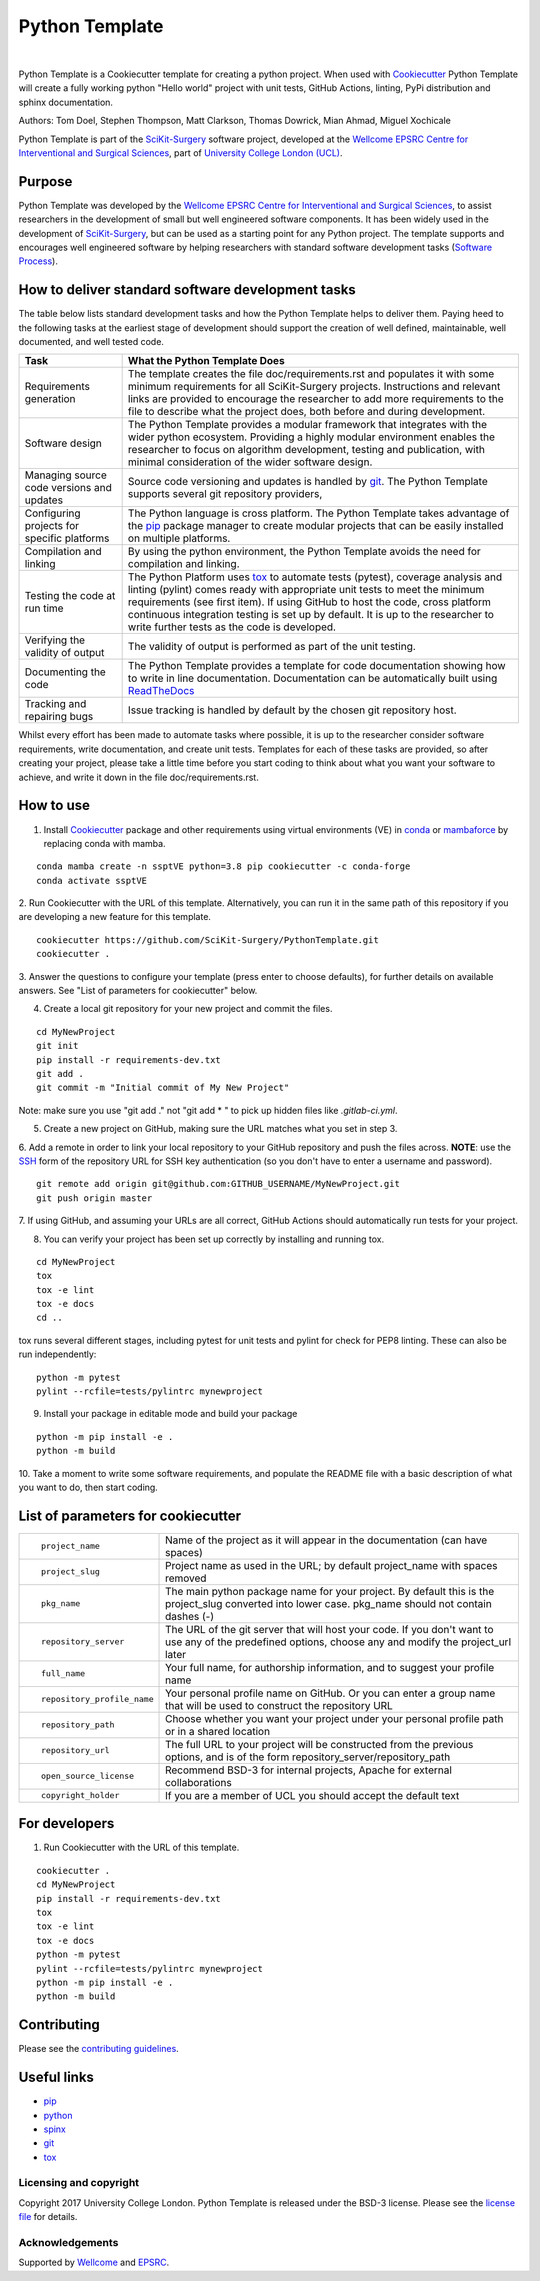 Python Template
===============================

.. image:: https://github.com/SciKit-Surgery/PythonTemplate/raw/master/project-icon.png
   :height: 128px
   :target: https://github.com/SciKit-Surgery/PythonTemplate
   :alt: Logo

|

.. image:: https://github.com/SciKit-Surgery/PythonTemplate/workflows/.github/workflows/ci.yml/badge.svg
   :target: https://github.com/SciKit-Surgery/PythonTemplate/actions
   :alt: GitHub Actions CI status

.. image:: https://img.shields.io/badge/Cite-SciKit--Surgery-informational
   :target: https://doi.org/10.1007/s11548-020-02180-5
   :alt: The SciKit-Surgery paper

.. image:: https://img.shields.io/twitter/follow/scikit_surgery?style=social
   :target: https://twitter.com/scikit_surgery?ref_src=twsrc%5Etfw
   :alt: Follow scikit_surgery on twitter

Python Template is a Cookiecutter template for creating a python project.
When used with `Cookiecutter`_ Python Template will create a fully working python "Hello world" project with unit tests,
GitHub Actions, linting, PyPi distribution and sphinx documentation.

Authors: Tom Doel, Stephen Thompson, Matt Clarkson, Thomas Dowrick, Mian Ahmad, Miguel Xochicale

Python Template is part of the `SciKit-Surgery`_ software project, developed at the
`Wellcome EPSRC Centre for Interventional and Surgical Sciences`_, part of `University College London (UCL)`_.

Purpose
~~~~~~~
Python Template was developed by the  `Wellcome EPSRC Centre for Interventional and Surgical Sciences`_,
to assist researchers in the development of small but well engineered software components. It has been
widely used in the development of `SciKit-Surgery`_, but can be used as a starting point for any
Python project.
The template supports and encourages well engineered software by helping researchers with
standard software development tasks (`Software Process`_).

How to deliver standard software development tasks
~~~~~~~~~~~~~~~~~~~~~~~~~~~~~~~~~~~~~~~~~~~~~~~~~~
The table below lists standard development tasks and how the Python Template helps to deliver them.
Paying heed to the following tasks at the earliest stage of development should support the
creation of well defined, maintainable, well documented, and well tested code.

+-------------------------+--------------------------------------------------------------+
|  Task                   |  What the Python Template Does                               |
+=========================+==============================================================+
| Requirements generation | The template creates the file doc/requirements.rst           |
|                         | and populates it with some minimum requirements for all      |
|                         | SciKit-Surgery projects. Instructions and relevant links are |
|                         | provided to encourage the researcher to add more             |
|                         | requirements to the file to describe what the project does,  |
|                         | both before and during development.                          |
+-------------------------+--------------------------------------------------------------+
| Software design         | The Python Template provides a modular framework that        |
|                         | integrates with the wider python ecosystem. Providing a      |
|                         | highly modular environment enables the                       |
|                         | researcher to focus on algorithm development, testing and    |
|                         | publication, with minimal consideration of the wider software|
|                         | design.                                                      |
+-------------------------+--------------------------------------------------------------+
| Managing source code    | Source code versioning and updates is handled by `git`_. The |
| versions and updates    | Python Template supports several git repository providers,   |
+-------------------------+--------------------------------------------------------------+
| Configuring projects    | The Python language is cross platform. The Python            |
| for specific platforms  | Template takes advantage of the `pip`_ package manager to    |
|                         | create modular projects that can be easily installed on      |
|                         | multiple platforms.                                          |
+-------------------------+--------------------------------------------------------------+
| Compilation and linking | By using the python environment, the Python Template avoids  |
|                         | the need for compilation and linking.                        |
+-------------------------+--------------------------------------------------------------+
| Testing the code at     | The Python Platform uses `tox`_ to automate tests (pytest),  |
| run time                | coverage analysis and linting (pylint)                       |
|                         | comes ready with appropriate unit tests to meet the          |
|                         | minimum requirements (see first item). If using GitHub       |
|                         | to host                                                      |
|                         | the code, cross platform continuous integration testing is   |
|                         | set up by default. It is up to the researcher to             |
|                         | write further tests as the code is developed.                |
+-------------------------+--------------------------------------------------------------+
| Verifying the validity  | The validity of output is performed as part of the unit      |
| of output               | testing.                                                     |
+-------------------------+--------------------------------------------------------------+
| Documenting the code    | The Python Template provides a template for code             |
|                         | documentation showing how to write in line documentation.    |
|                         | Documentation can be automatically built using `ReadTheDocs`_|
+-------------------------+--------------------------------------------------------------+
| Tracking and repairing  | Issue tracking is handled by default by the chosen git       |
| bugs                    | repository host.                                             |
+-------------------------+--------------------------------------------------------------+

Whilst every effort has been made to automate tasks where possible, it is up to the researcher consider software
requirements, write documentation, and create unit tests.
Templates for each of these tasks are provided, so after creating your project, please take a little time before you
start coding to think about what you want your software to achieve, and write it down in the file doc/requirements.rst.

How to use
~~~~~~~~~~

1. Install `Cookiecutter`_ package and other requirements using virtual environments (VE) in `conda`_ or `mambaforce`_ by replacing conda with mamba.

::

  conda mamba create -n ssptVE python=3.8 pip cookiecutter -c conda-forge
  conda activate ssptVE

2. Run Cookiecutter with the URL of this template.
Alternatively, you can run it in the same path of this repository if you are developing a new feature for this template.

::

  cookiecutter https://github.com/SciKit-Surgery/PythonTemplate.git
  cookiecutter .

3. Answer the questions to configure your template (press enter to choose defaults), for further details on available answers.
See "List of parameters for cookiecutter" below.

4. Create a local git repository for your new project and commit the files.

::

  cd MyNewProject
  git init
  pip install -r requirements-dev.txt
  git add .
  git commit -m "Initial commit of My New Project"

Note: make sure you use "git add ." not "git add * " to pick up hidden files like `.gitlab-ci.yml`.

5. Create a new project on GitHub, making sure the URL matches what you set in step 3.

6. Add a remote in order to link your local repository to your GitHub repository and push the files across.
**NOTE**: use the `SSH`_ form of the repository URL for SSH key authentication (so you don't have to enter a username and password).

::

  git remote add origin git@github.com:GITHUB_USERNAME/MyNewProject.git
  git push origin master

7. If using GitHub, and assuming your URLs are all correct, GitHub Actions should automatically
run tests for your project.

8. You can verify your project has been set up correctly by installing and running tox.

::

 cd MyNewProject
 tox
 tox -e lint
 tox -e docs
 cd ..

tox runs several different stages, including pytest for unit tests and pylint for check for PEP8 linting.
These can also be run independently:

::

 python -m pytest
 pylint --rcfile=tests/pylintrc mynewproject

9. Install your package in editable mode and build your package

::

 python -m pip install -e .
 python -m build

10. Take a moment to write some software requirements, and populate the README file with a basic description of
what you want to do, then start coding.


List of parameters for cookiecutter
~~~~~~~~~~~~~~~~~~~~~~~~~~~~~~~~~~~

+--------------------------+--------------------------------------------------------------------------------+
| ::                       |                                                                                |
|                          |                                                                                |
|    project_name          | Name of the project as it will appear in the documentation (can have spaces)   |
+--------------------------+--------------------------------------------------------------------------------+
| ::                       |                                                                                |
|                          |                                                                                |
|    project_slug          | Project name as used in the URL; by default project_name with spaces removed   |
+--------------------------+--------------------------------------------------------------------------------+
| ::                       |                                                                                |
|                          | The main python package name for your project. By default this is the          |
|   pkg_name               | project_slug converted into lower case. pkg_name should not contain dashes (-) |
+--------------------------+--------------------------------------------------------------------------------+
| ::                       |                                                                                |
|                          | The URL of the git server that will host your code. If you don't want to       |
|  repository_server       | use any of the predefined options, choose any and modify the project_url later |
+--------------------------+--------------------------------------------------------------------------------+
| ::                       |                                                                                |
|                          |                                                                                |
|    full_name             | Your full name, for authorship information, and to suggest your profile name   |
+--------------------------+--------------------------------------------------------------------------------+
| ::                       |                                                                                |
|                          | Your personal profile name on GitHub. Or you can                               |
|   repository_profile_name| enter a group name that will be used to construct the repository URL           |
+--------------------------+--------------------------------------------------------------------------------+
| ::                       |                                                                                |
|                          | Choose whether you want your project under your personal profile path or in a  |
|   repository_path        | shared location                                                                |
+--------------------------+--------------------------------------------------------------------------------+
| ::                       |                                                                                |
|                          | The full URL to your project will be constructed from the previous options,    |
|   repository_url         | and is of the form repository_server/repository_path                           |
+--------------------------+--------------------------------------------------------------------------------+
| ::                       |                                                                                |
|                          |                                                                                |
|    open_source_license   | Recommend BSD-3 for internal projects, Apache for external collaborations      |
+--------------------------+--------------------------------------------------------------------------------+
| ::                       |                                                                                |
|                          |                                                                                |
|    copyright_holder      | If you are a member of UCL you should accept the default text                  |
+--------------------------+--------------------------------------------------------------------------------+

For developers
~~~~~~~~~~~~~~
1. Run Cookiecutter with the URL of this template.

::

  cookiecutter .
  cd MyNewProject
  pip install -r requirements-dev.txt
  tox
  tox -e lint
  tox -e docs
  python -m pytest
  pylint --rcfile=tests/pylintrc mynewproject
  python -m pip install -e .
  python -m build

Contributing
~~~~~~~~~~~~

Please see the `contributing guidelines`_.


Useful links
~~~~~~~~~~~~

* `pip`_
* `python`_
* `spinx`_
* `git`_
* `tox`_

Licensing and copyright
-----------------------

Copyright 2017 University College London.
Python Template is released under the BSD-3 license. Please see the `license file`_ for details.


Acknowledgements
----------------

Supported by `Wellcome`_ and `EPSRC`_.

.. _`pip`: https://pypi.org/project/pip/
.. _`python`: https://www.python.org/
.. _`spinx`: http://www.sphinx-doc.org/
.. _`git`: https://git-scm.com/
.. _`tox`: https://tox.readthedocs.io/
.. _`SciKit-Surgery`: https://www.github.com/SciKit-Surgery
.. _`Unix Philosophy': https://en.wikipedia.org/wiki/Unix_philosophy
.. _`Software Process`: https://doi.org/10.1109/ISBI.2004.1398621
.. _`Wellcome EPSRC Centre for Interventional and Surgical Sciences`: http://www.ucl.ac.uk/weiss
.. _`University College London (UCL)`: http://www.ucl.ac.uk/
.. _`Wellcome`: https://wellcome.ac.uk/
.. _`EPSRC`: https://www.epsrc.ac.uk/
.. _`contributing guidelines`: https://github.com/SciKit-Surgery/PythonTemplate/blob/master/CONTRIBUTING.rst
.. _`license file`: https://github.com/SciKit-Surgery/PythonTemplate/blob/master/LICENSE
.. _`Cookiecutter`: https://cookiecutter.readthedocs.io
.. _`WEISSLab`: https://weisslab.cs.ucl.ac.uk/
.. _`ReadTheDocs`: https://readthedocs.org/
.. _`mambaforce`: https://github.com/conda-forge/miniforge#install
.. _`conda`: https://docs.conda.io/projects/conda/en/latest/user-guide/install/index.html
.. _`SSH`: https://docs.github.com/en/authentication/connecting-to-github-with-ssh/generating-a-new-ssh-key-and-adding-it-to-the-ssh-agent